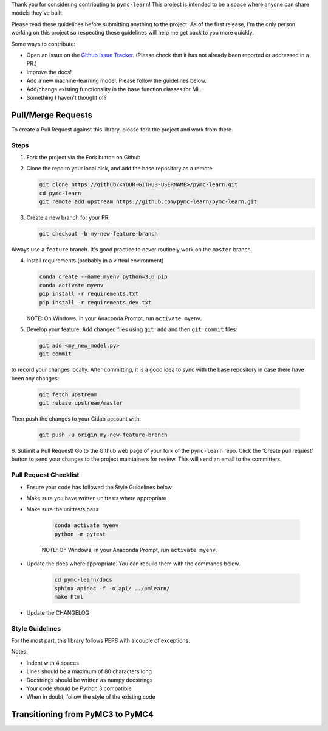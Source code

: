 Thank you for considering contributing to ``pymc-learn``! This project is intended to be a space where anyone can share models they've built.

Please read these guidelines before submitting anything to the project. As of the first release, I'm the only person working on this project so respecting these guidelines will help me get back to you more quickly.

Some ways to contribute:

- Open an issue on the `Github Issue Tracker <https://github.com/pymc-learn/pymc-learn/issues>`__. (Please check that it has not already been reported or addressed in a PR.)
- Improve the docs!
- Add a new machine-learning model. Please follow the guidelines below.
- Add/change existing functionality in the base function classes for ML.
- Something I haven't thought of?

Pull/Merge Requests
---------------------
To create a Pull Request against this library, please fork the project and work from there.

Steps
................

1. Fork the project via the Fork button on Github


2. Clone the repo to your local disk, and add the base repository as a remote.

   .. code-block:: bash

     git clone https://github/<YOUR-GITHUB-USERNAME>/pymc-learn.git
     cd pymc-learn
     git remote add upstream https://github.com/pymc-learn/pymc-learn.git

3. Create a new branch for your PR.

   .. code-block:: bash

     git checkout -b my-new-feature-branch

Always use a ``feature`` branch. It's good practice to never routinely work on the ``master`` branch.

4. Install requirements (probably in a virtual environment)

   .. code-block:: bash

     conda create --name myenv python=3.6 pip
     conda activate myenv
     pip install -r requirements.txt
     pip install -r requirements_dev.txt

   NOTE: On Windows, in your Anaconda Prompt, run ``activate myenv``.

5. Develop your feature. Add changed files using ``git add`` and then ``git commit`` files:

   .. code-block:: bash

     git add <my_new_model.py>
     git commit

to record your changes locally. After committing, it is a good idea to sync with the base repository
in case there have been any changes:

   .. code-block:: bash

     git fetch upstream
     git rebase upstream/master

Then push the changes to your Gitlab account with:

   .. code-block:: bash

     git push -u origin my-new-feature-branch

6. Submit a Pull Request! Go to the Github web page of your fork of the ``pymc-learn`` repo. Click the 'Create pull request' button
to send your changes to the project maintainers for review. This will send an email to the committers.

Pull Request Checklist
................................

- Ensure your code has followed the Style Guidelines below
- Make sure you have written unittests where appropriate
- Make sure the unittests pass

   .. code-block:: bash

       conda activate myenv
       python -m pytest

   NOTE: On Windows, in your Anaconda Prompt, run ``activate myenv``.

- Update the docs where appropriate. You can rebuild them with the commands below.

   .. code-block:: bash

       cd pymc-learn/docs
       sphinx-apidoc -f -o api/ ../pmlearn/
       make html

- Update the CHANGELOG


Style Guidelines
.....................

For the most part, this library follows PEP8 with a couple of exceptions.

Notes:

- Indent with 4 spaces
- Lines should be a maximum of 80 characters long
- Docstrings should be written as numpy docstrings
- Your code should be Python 3 compatible
- When in doubt, follow the style of the existing code

Transitioning from PyMC3 to PyMC4
-----------------------------------

.. raw:: html

    <embed>
        <blockquote class="twitter-tweet" data-lang="en"><p lang="en" dir="ltr">.<a href="https://twitter.com/pymc_learn?ref_src=twsrc%5Etfw">@pymc_learn</a> has been following closely the development of <a href="https://twitter.com/hashtag/PyMC4?src=hash&amp;ref_src=twsrc%5Etfw">#PyMC4</a> with the aim of switching its backend from <a href="https://twitter.com/hashtag/PyMC3?src=hash&amp;ref_src=twsrc%5Etfw">#PyMC3</a> to PyMC4 as the latter grows to maturity. Core devs are invited. Here&#39;s the tentative roadmap for PyMC4: <a href="https://t.co/Kwjkykqzup">https://t.co/Kwjkykqzup</a> cc <a href="https://twitter.com/pymc_devs?ref_src=twsrc%5Etfw">@pymc_devs</a> <a href="https://t.co/Ze0tyPsIGH">https://t.co/Ze0tyPsIGH</a></p>&mdash; pymc-learn (@pymc_learn) <a href="https://twitter.com/pymc_learn/status/1059474316801249280?ref_src=twsrc%5Etfw">November 5, 2018</a></blockquote> <script async src="https://platform.twitter.com/widgets.js" charset="utf-8"></script>
    </embed>